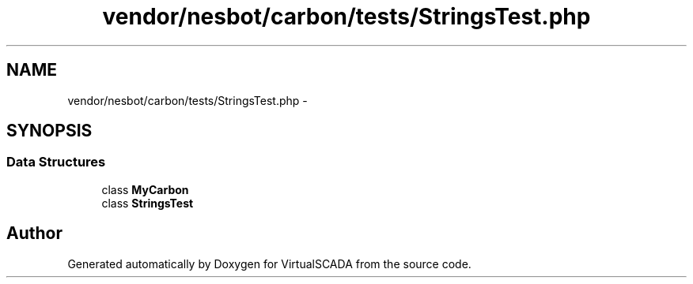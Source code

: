 .TH "vendor/nesbot/carbon/tests/StringsTest.php" 3 "Tue Apr 14 2015" "Version 1.0" "VirtualSCADA" \" -*- nroff -*-
.ad l
.nh
.SH NAME
vendor/nesbot/carbon/tests/StringsTest.php \- 
.SH SYNOPSIS
.br
.PP
.SS "Data Structures"

.in +1c
.ti -1c
.RI "class \fBMyCarbon\fP"
.br
.ti -1c
.RI "class \fBStringsTest\fP"
.br
.in -1c
.SH "Author"
.PP 
Generated automatically by Doxygen for VirtualSCADA from the source code\&.

